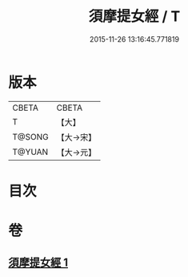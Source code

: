 #+TITLE: 須摩提女經 / T
#+DATE: 2015-11-26 13:16:45.771819
* 版本
 |     CBETA|CBETA   |
 |         T|【大】     |
 |    T@SONG|【大→宋】   |
 |    T@YUAN|【大→元】   |

* 目次
* 卷
** [[file:KR6a0130_001.txt][須摩提女經 1]]
